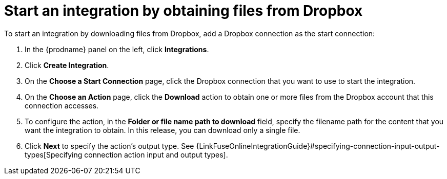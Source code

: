 [id='adding-dropbox-connection-start']
= Start an integration by obtaining files from Dropbox

To start an integration by downloading files from Dropbox, 
add a Dropbox connection as the start connection:

. In the {prodname} panel on the left, click *Integrations*.
. Click *Create Integration*.
. On the *Choose a Start Connection* page, click the Dropbox connection that
you want to use to start the integration. 
. On the *Choose an Action* page, click the *Download* action
to obtain one or more files from the Dropbox account that this connection
accesses. 
. To configure the action, in the *Folder or file name path to download* field,
specify the filename path for the content that you want
the integration to obtain. In this release, you can download only a single
file. 
. Click *Next* to specify the action's output type. See 
{LinkFuseOnlineIntegrationGuide}#specifying-connection-input-output-types[Specifying connection action input and output types]. 
